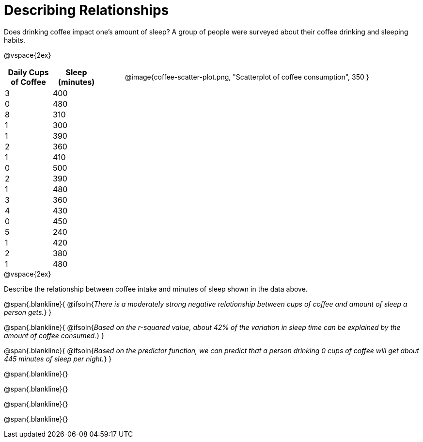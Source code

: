 = Describing Relationships

++++
<style>
.data-table { width: 200px; float: left; }
.data-table td { margin: 0; padding: 0; }
.data-display { float: left; margin-left: 50px; }
.clear { clear: both; }
.blankline { text-align: left; }
</style>
++++

Does drinking coffee impact one’s amount of sleep? A group of people were surveyed about their coffee drinking and sleeping habits.

@vspace{2ex}

[.data-table, cols="^.^1, ^.^1", options="header"]
|===
| Daily Cups of Coffee 	| Sleep (minutes)
| 		3 				| 		400
| 		0 				| 		480
| 		8 				| 		310
| 		1 				| 		300
| 		1 				| 		390
| 		2 				| 		360
| 		1 				| 		410
| 		0  				| 		500
| 		2 				| 		390
| 		1  				| 		480
| 		3  				| 		360
| 		4  				| 		430
| 		0  				| 		450
| 		5  				| 		240
| 		1  				| 		420
| 		2  				| 		380
| 		1  				| 		480
|===

[.data-display]
@image{coffee-scatter-plot.png, "Scatterplot of coffee consumption", 350 }


[.clear]
--
@vspace{2ex}

Describe the relationship between coffee intake and minutes of sleep shown in the data above.
--
@span{.blankline}{
	@ifsoln{_There is a moderately strong negative relationship between cups of coffee and amount of sleep a person gets._}
}

@span{.blankline}{
	@ifsoln{_Based on the r-squared value, about 42% of the variation in sleep time can be explained by the amount of coffee consumed._}
}

@span{.blankline}{
	@ifsoln{_Based on the predictor function, we can predict that a person drinking 0 cups of coffee will get about 445 minutes of sleep per night._}
}

@span{.blankline}{}

@span{.blankline}{}

@span{.blankline}{}

@span{.blankline}{}
